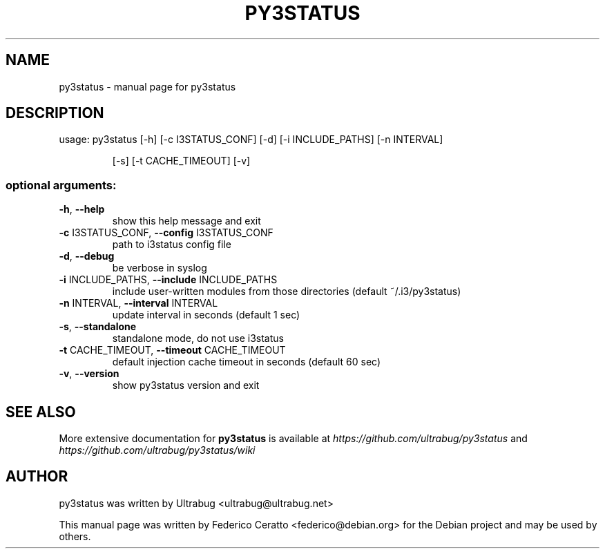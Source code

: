 .TH PY3STATUS "1" "March 2015" "py3status" "User Commands"
.SH NAME
py3status \- manual page for py3status
.SH DESCRIPTION
usage: py3status [\-h] [\-c I3STATUS_CONF] [\-d] [\-i INCLUDE_PATHS] [\-n INTERVAL]
.IP
[\-s] [\-t CACHE_TIMEOUT] [\-v]
.SS "optional arguments:"
.TP
\fB\-h\fR, \fB\-\-help\fR
show this help message and exit
.TP
\fB\-c\fR I3STATUS_CONF, \fB\-\-config\fR I3STATUS_CONF
path to i3status config file
.TP
\fB\-d\fR, \fB\-\-debug\fR
be verbose in syslog
.TP
\fB\-i\fR INCLUDE_PATHS, \fB\-\-include\fR INCLUDE_PATHS
include user\-written modules from those directories
(default ~/.i3/py3status)
.TP
\fB\-n\fR INTERVAL, \fB\-\-interval\fR INTERVAL
update interval in seconds (default 1 sec)
.TP
\fB\-s\fR, \fB\-\-standalone\fR
standalone mode, do not use i3status
.TP
\fB\-t\fR CACHE_TIMEOUT, \fB\-\-timeout\fR CACHE_TIMEOUT
default injection cache timeout in seconds (default 60
sec)
.TP
\fB\-v\fR, \fB\-\-version\fR
show py3status version and exit
.SH "SEE ALSO"
More extensive documentation for
.B py3status
is available at
.IR https://github.com/ultrabug/py3status
and
.br
.IR https://github.com/ultrabug/py3status/wiki
.SH AUTHOR
py3status was written by Ultrabug <ultrabug@ultrabug.net>
.PP
This manual page was written by Federico Ceratto <federico@debian.org> for the Debian project and may be used by others.
